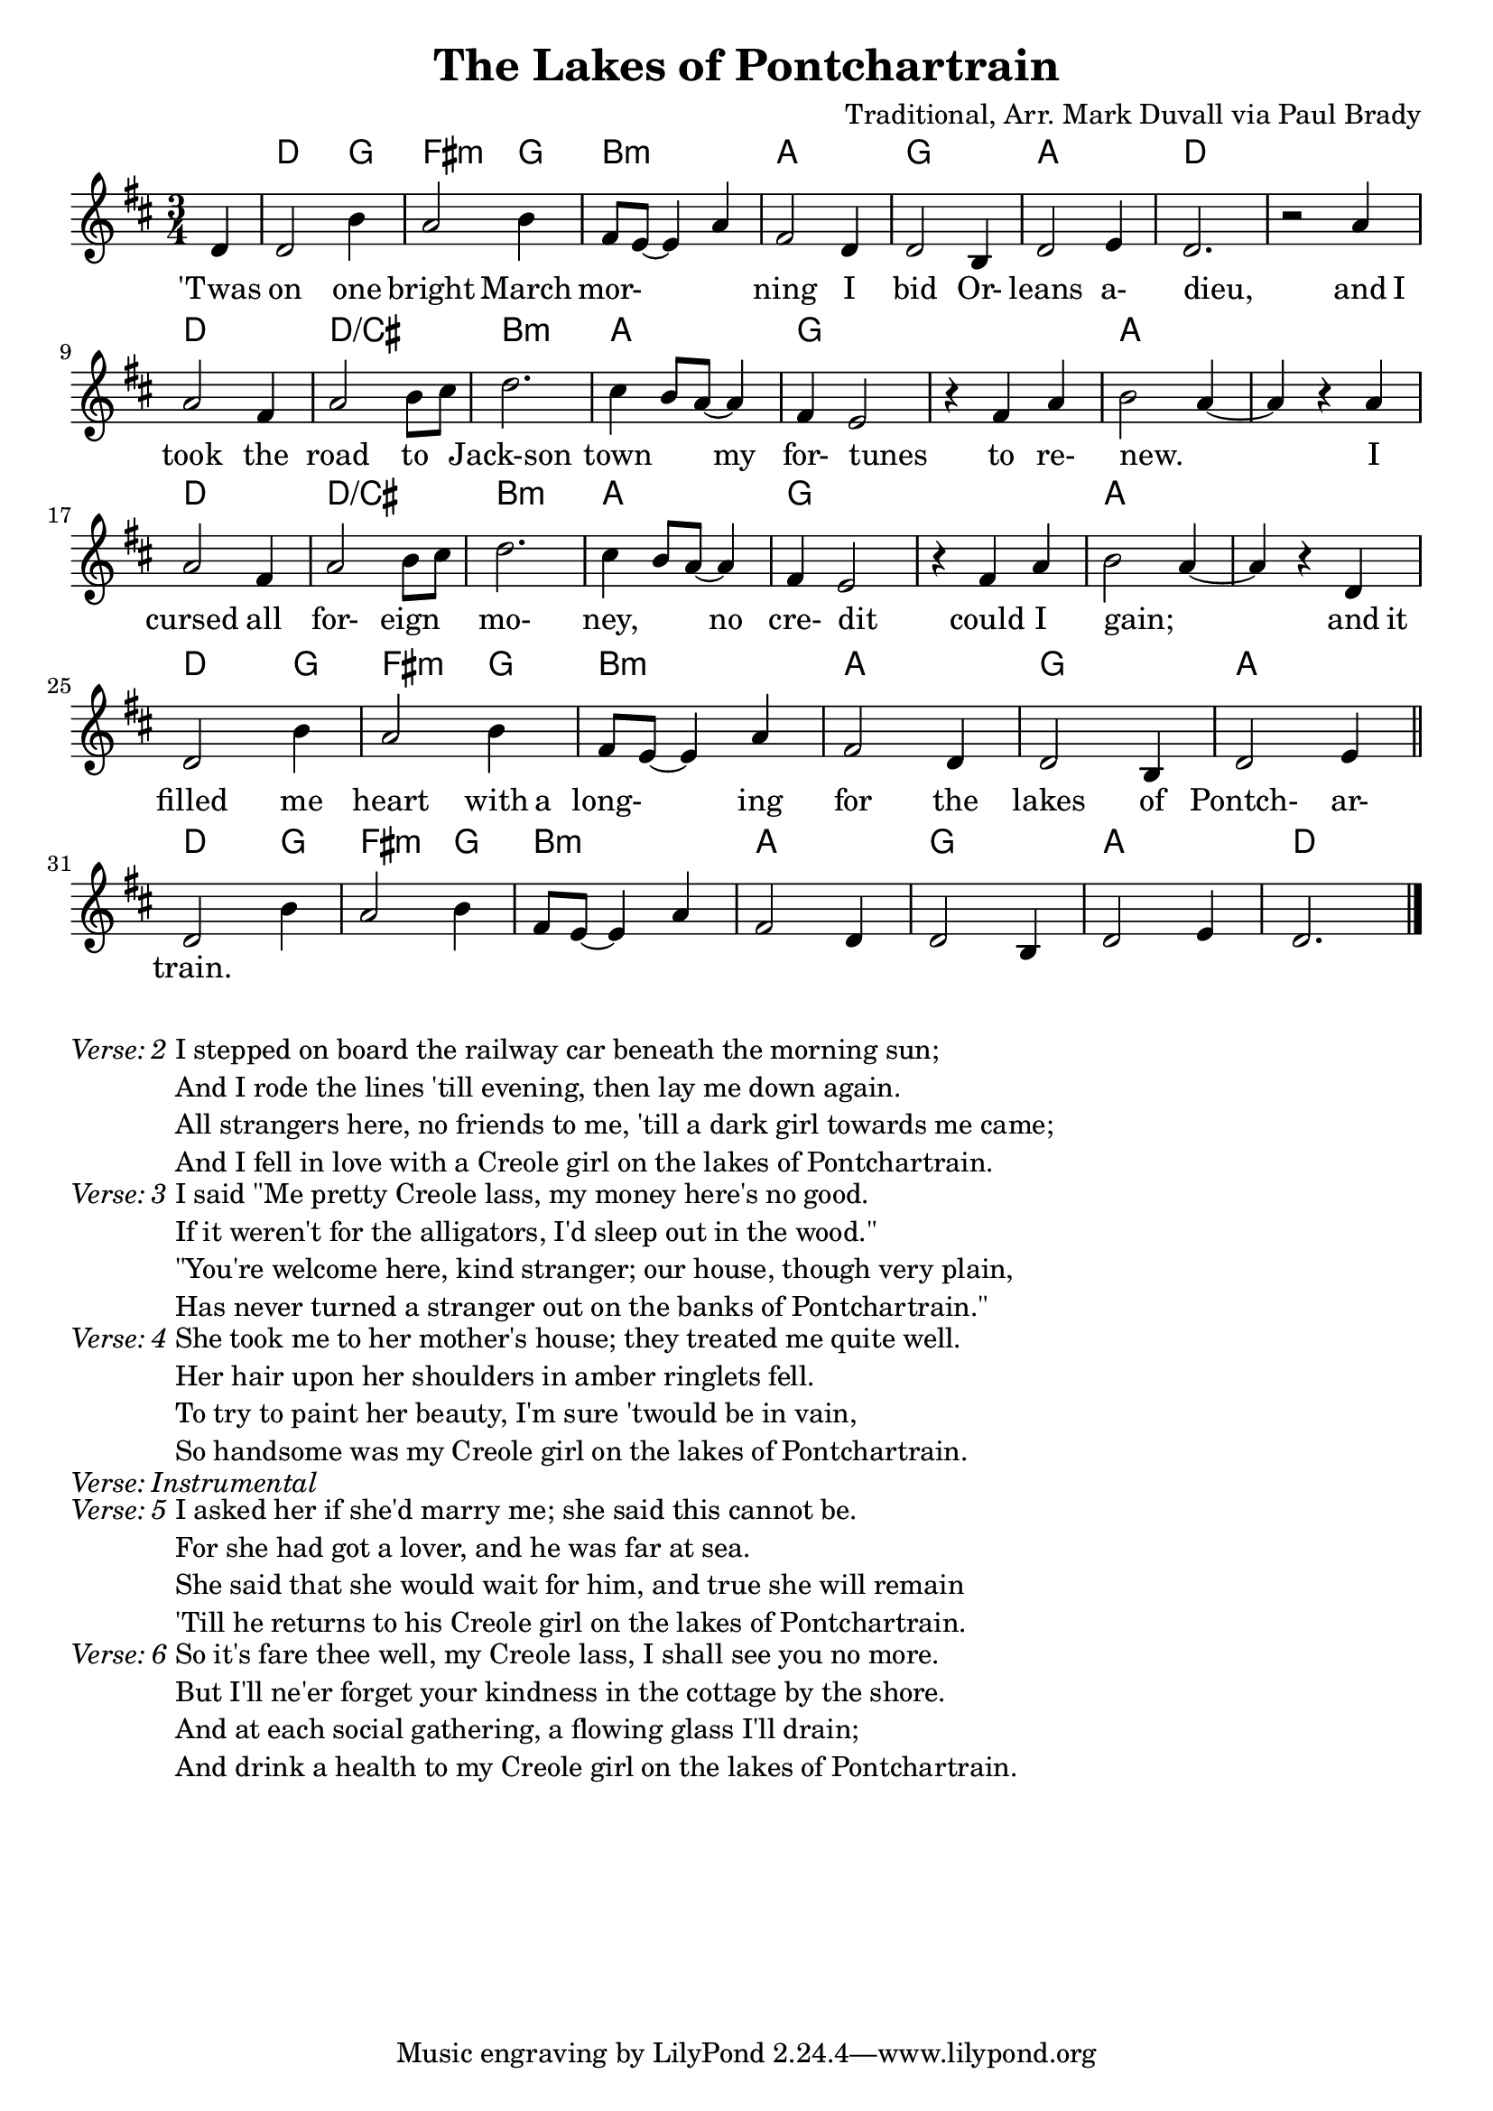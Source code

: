 \version "2.18.2"
\language "english"


%% Copyright (C) 2016 Mark J. Duvall
%% 
%%     This program is free software: you can redistribute it and/or modify
%%     it under the terms of the GNU General Public License as published by
%%     the Free Software Foundation, either version 3 of the License, or
%%     (at your option) any later version.
%% 
%%     This program is distributed in the hope that it will be useful,
%%     but WITHOUT ANY WARRANTY; without even the implied warranty of
%%     MERCHANTABILITY or FITNESS FOR A PARTICULAR PURPOSE.  See the
%%     GNU General Public License for more details.
%% 
%%     You should have received a copy of the GNU General Public License
%%     along with this program.  If not, see <http://www.gnu.org/licenses/>.


\paper { page-count = #1 }
\layout { indent = 0\cm }


%% header
\header {
title = "The Lakes of Pontchartrain"
%subtitle = ""
%subsubtitle = ""
composer = "Traditional, Arr. Mark Duvall via Paul Brady"
%arranger = ""
%opus = ""
}


%% melody
lakes_melody = \relative d' {
\time 3/4
\key d \major
  
  \partial 1 d4 |
  d2 b'4 | a2 b4 | fs8 e8~ e4 a4 | fs2 d4 | d2 b4 | d2 e4 | d2. | r2 a'4 | \break
  a2 fs4 | a2 b8 cs8 | d2. | cs4 b8 a8~ a4 | fs4 e2 | r4 fs4 a4 | b2 a4~ | a4 r4 a4 | \break
  a2 fs4 | a2 b8 cs8 | d2. | cs4 b8 a8~ a4 | fs4 e2 | r4 fs4 a4 | b2 a4~ | a4 r4 d,4 | \break
  d2 b'4 | a2 b4 | fs8 e8~ e4 a4 | fs2 d4 | d2 b4 | d2 e4 | \bar "||" \break
  %{4-bar tag starts here%} d2 b'4 | a2 b4 | fs8 e8~ e4 a4 | fs2 d4 | d2 b4 | d2 e4 | d2. \bar "|."
  
}  % end \relative


%% chords
lakes_chords = \chordmode {
\time 3/4
%\set majorSevenSymbol = \markup { Maj7 }
  \partial 4 s4 |
  d2 g4 | fs2:m g4 | b2.:m | a2. | g2. | a2. | d2. | s2. |
  d2. | d2.:/cs | b2.:m | a2. | g2. | s2. | a2. | s2. |
  d2. | d2.:/cs | b2.:m | a2. | g2. | s2. | a2. | s2. |
  d2 g4 | fs2:m g4 | b2.:m | a2. | g2. | a2. || 
  %{4-bar tag starts here%} d2 g4 | fs2:m g4 | b2.:m | a2. | g2. | a2. | d2. % |.
} % end \chords


%% lyrics
% first verse
lakes_verse_one = \lyricmode {
%\once \override LyricText.self-alignment-X=#CENTER
\time 3/4
  \partial 4 'Twas4 |
  on2 one4 | bright2 March4 | mor-2. | ning2 I4 | bid2 Or-4 | leans2 a-4 | dieu,2. | _2 and8 I8 |
  took2 the4 | road2 to4 | Jack-son2. | town2 my4 | for-4 tunes2 | _4 to4 re-4 | new.2. | _2 I4 |
  cursed2 all4 | for-2 eign4 | mo-2. | ney,2 no4 | cre-4 dit2 | _4 could4 I4 | gain;2. | _2 and8 it8 |
  filled2 me4 | heart2 with8 a8 | long-2 ing4 | for2 the4 | lakes2 of4 | Pontch-2 ar-4 |
  train.2. | % 4-bar tag
} % end \lyrics
% additional verses
lakes_verse_two = \markup {
  \italic{ Verse: 2 }
  \wordwrap-string #"
  
  I stepped on board the railway car beneath the morning sun;

  And I rode the lines 'till evening, then lay me down again.
  
  All strangers here, no friends to me, 'till a dark girl towards me came; 
  
  And I fell in love with a Creole girl on the lakes of Pontchartrain.

  "
} % end \markup
lakes_verse_three = \markup {
  \italic{ Verse: 3 }
  \wordwrap-string #"
  
  I said \"Me pretty Creole lass, my money here's no good.
  
  If it weren't for the alligators, I'd sleep out in the wood.\"
  
  \"You're welcome here, kind stranger; our house, though very plain,
  
  Has never turned a stranger out on the banks of Pontchartrain.\"
  
  "
} % end \markup
lakes_verse_four = \markup {
  \italic{ Verse: 4 }
  \wordwrap-string #"
  
  She took me to her mother's house; they treated me quite well.
  
  Her hair upon her shoulders in amber ringlets fell.
  
  To try to paint her beauty, I'm sure 'twould be in vain,
  
  So handsome was my Creole girl on the lakes of Pontchartrain.
  
  "
} % end \markup
lakes_verse_instrumental = \markup {
  \italic { Verse: Instrumental }
} % end \markup
lakes_verse_five = \markup {
  \italic{ Verse: 5 }
  \wordwrap-string #"
  
  I asked her if she'd marry me; she said this cannot be.
  
  For she had got a lover, and he was far at sea.
  
  She said that she would wait for him, and true she will remain
  
  'Till he returns to his Creole girl on the lakes of Pontchartrain.
  
  "
} % end \markup
lakes_verse_six = \markup {
  \italic{ Verse: 6 }
  \wordwrap-string #"
  
  So it's fare thee well, my Creole lass, I shall see you no more.
  
  But I'll ne'er forget your kindness in the cottage by the shore.
  
  And at each social gathering, a flowing glass I'll drain;
  
  And drink a health to my Creole girl on the lakes of Pontchartrain.
  
  "
} % end \markup


%% MAIN
% set on staff:
\score {
  <<
    \new ChordNames {\lakes_chords }
    \new Staff { \lakes_melody }
    \new Lyrics { \lakes_verse_one }
  >>
}  %end \score
%% a bit of whitespace
%\markup{ \column{ \vspace #2.0 } }
% additional verses below:
\lakes_verse_two
\lakes_verse_three
\lakes_verse_four
\lakes_verse_instrumental
\lakes_verse_five
\lakes_verse_six


%% all pau!   )
